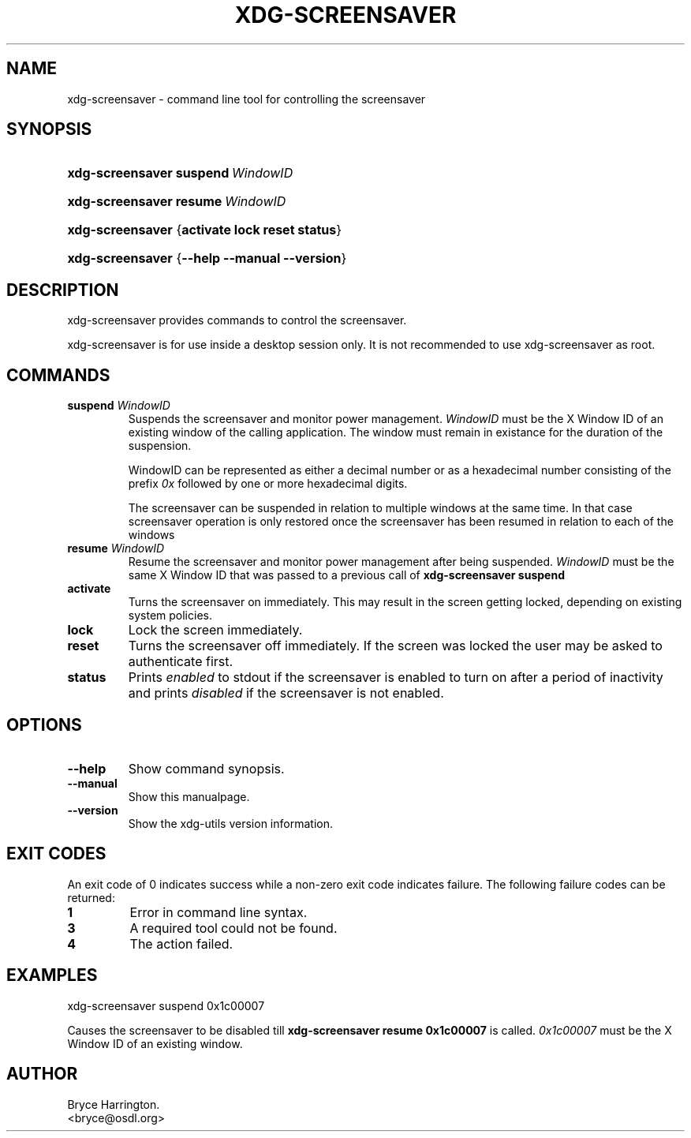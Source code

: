 .\" ** You probably do not want to edit this file directly **
.\" It was generated using the DocBook XSL Stylesheets (version 1.69.1).
.\" Instead of manually editing it, you probably should edit the DocBook XML
.\" source for it and then use the DocBook XSL Stylesheets to regenerate it.
.TH "XDG\-SCREENSAVER" "1" "09/20/2006" "xdg\-utils 1.0" ""
.\" disable hyphenation
.nh
.\" disable justification (adjust text to left margin only)
.ad l
.SH "NAME"
xdg\-screensaver \- command line tool for controlling the screensaver
.SH "SYNOPSIS"
.HP 16
\fBxdg\-screensaver\fR \fBsuspend\ \fR\fB\fIWindowID\fR\fR
.HP 16
\fBxdg\-screensaver\fR \fBresume\ \fR\fB\fIWindowID\fR\fR
.HP 16
\fBxdg\-screensaver\fR {\fBactivate\fR \fBlock\fR \fBreset\fR \fBstatus\fR}
.HP 16
\fBxdg\-screensaver\fR {\fB\-\-help\fR \fB\-\-manual\fR \fB\-\-version\fR}
.SH "DESCRIPTION"
.PP
xdg\-screensaver provides commands to control the screensaver.
.PP
xdg\-screensaver is for use inside a desktop session only. It is not recommended to use xdg\-screensaver as root.
.SH "COMMANDS"
.TP
\fBsuspend \fR\fB\fIWindowID\fR\fR
Suspends the screensaver and monitor power management.
\fIWindowID\fR
must be the X Window ID of an existing window of the calling application. The window must remain in existance for the duration of the suspension.
.sp
WindowID can be represented as either a decimal number or as a hexadecimal number consisting of the prefix
\fI0x\fR
followed by one or more hexadecimal digits.
.sp
The screensaver can be suspended in relation to multiple windows at the same time. In that case screensaver operation is only restored once the screensaver has been resumed in relation to each of the windows
.TP
\fBresume \fR\fB\fIWindowID\fR\fR
Resume the screensaver and monitor power management after being suspended.
\fIWindowID\fR
must be the same X Window ID that was passed to a previous call of
\fBxdg\-screensaver suspend\fR
.TP
\fBactivate\fR
Turns the screensaver on immediately. This may result in the screen getting locked, depending on existing system policies.
.TP
\fBlock\fR
Lock the screen immediately.
.TP
\fBreset\fR
Turns the screensaver off immediately. If the screen was locked the user may be asked to authenticate first.
.TP
\fBstatus\fR
Prints
\fIenabled\fR
to stdout if the screensaver is enabled to turn on after a period of inactivity and prints
\fIdisabled\fR
if the screensaver is not enabled.
.SH "OPTIONS"
.TP
\fB\-\-help\fR
Show command synopsis.
.TP
\fB\-\-manual\fR
Show this manualpage.
.TP
\fB\-\-version\fR
Show the xdg\-utils version information.
.SH "EXIT CODES"
.PP
An exit code of 0 indicates success while a non\-zero exit code indicates failure. The following failure codes can be returned:
.TP
\fB1\fR
Error in command line syntax.
.TP
\fB3\fR
A required tool could not be found.
.TP
\fB4\fR
The action failed.
.SH "EXAMPLES"
.PP
.nf
xdg\-screensaver suspend 0x1c00007
.fi
.sp
Causes the screensaver to be disabled till
\fBxdg\-screensaver resume 0x1c00007\fR
is called.
\fI0x1c00007\fR
must be the X Window ID of an existing window.
.SH "AUTHOR"
Bryce Harrington. 
.br
<bryce@osdl.org>
